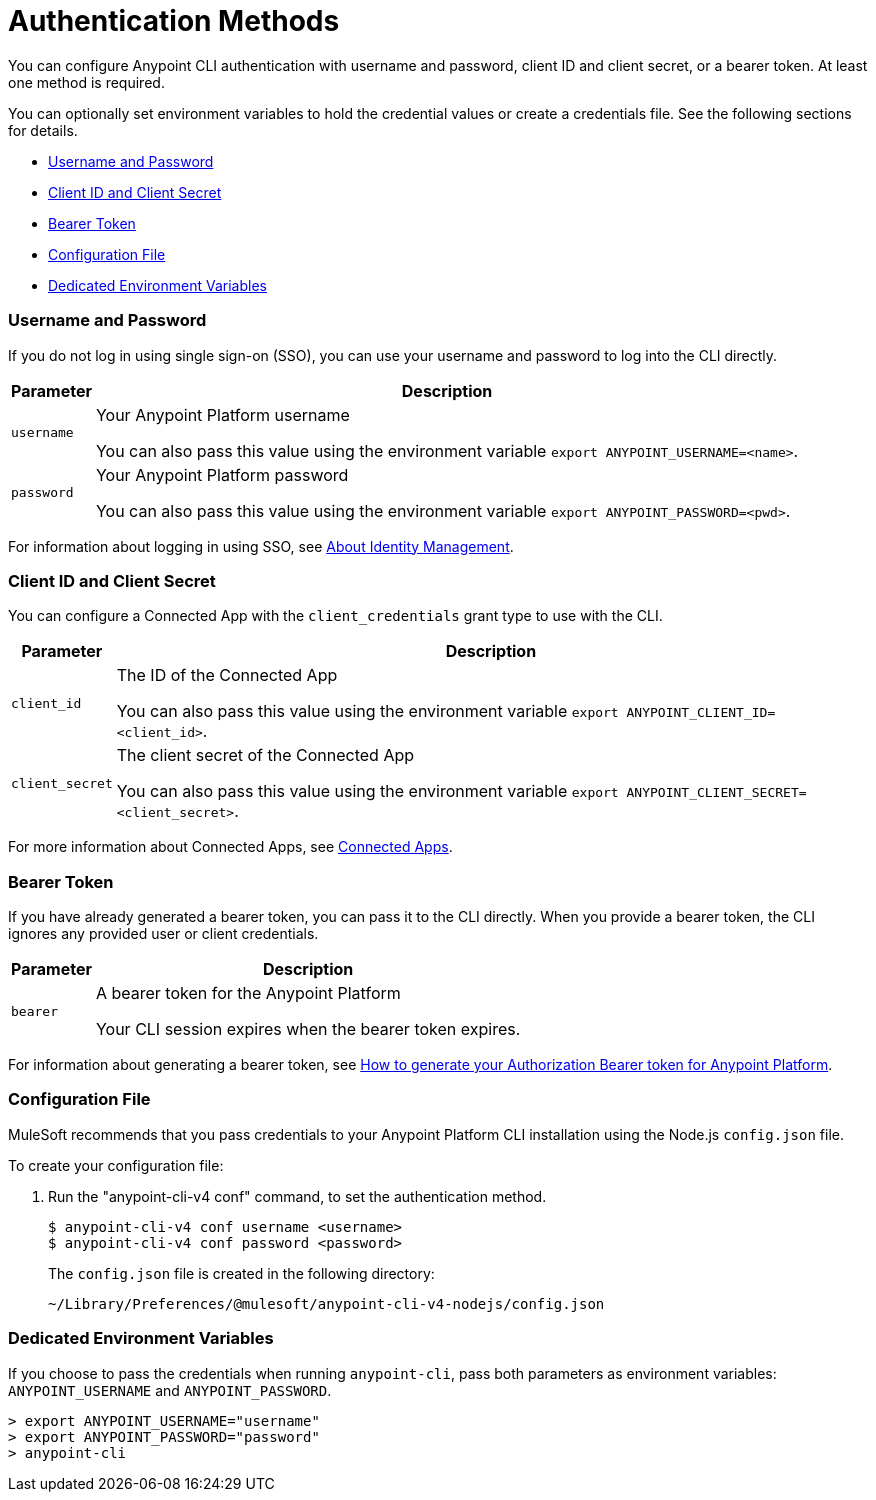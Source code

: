 = Authentication Methods

You can configure Anypoint CLI authentication with username and password, client ID and client secret, or a bearer token.
At least one method is required.

You can optionally set environment variables to hold the credential values or create a credentials file. See the following sections for details.

* <<username-pw>>
* <<client-id-secret>>
* <<bearer-token>>
* <<config-file>>
* <<env-variables>>

[[username-pw]]
=== Username and Password

If you do not log in using single sign-on (SSO), you can use your username and password to log into the CLI directly.

[%header%autowidth.spread,cols="a,a"]
|===
| Parameter | Description
| `username` | Your Anypoint Platform username

You can also pass this value using the environment variable `export ANYPOINT_USERNAME=<name>`.
| `password` | Your Anypoint Platform password

You can also pass this value using the environment variable `export ANYPOINT_PASSWORD=<pwd>`.
|===

For information about logging in using SSO, see xref:access-management::external-identity.adoc[About Identity Management].

[[client-id-secret]]
=== Client ID and Client Secret

You can configure a Connected App with the `client_credentials` grant type to use with the CLI.

[%header%autowidth.spread,cols="a,a"]
|===
| Parameter | Description
| `client_id` | The ID of the Connected App

You can also pass this value using the environment variable `export ANYPOINT_CLIENT_ID=<client_id>`.
| `client_secret` | The client secret of the Connected App

You can also pass this value using the environment variable `export ANYPOINT_CLIENT_SECRET=<client_secret>`.
|===

For more information about Connected Apps, see xref:access-management::connected-apps-overview.adoc[Connected Apps].

[[bearer-token]]
=== Bearer Token

If you have already generated a bearer token, you can pass it to the CLI directly.
When you provide a bearer token, the CLI ignores any provided user or client credentials.

[%header%autowidth.spread,cols="a,a"]
|===
| Parameter | Description
| `bearer` | A bearer token for the Anypoint Platform

Your CLI session expires when the bearer token expires.
|===

For information about generating a bearer token, see https://help.mulesoft.com/s/article/How-to-generate-your-Authorization-Bearer-token-for-Anypoint-Platform[How to generate your Authorization Bearer token for Anypoint Platform].

[[config-file]]
=== Configuration File

MuleSoft recommends that you pass credentials to your Anypoint Platform CLI installation using the Node.js `config.json` file. 

To create your configuration file:

. Run the "anypoint-cli-v4 conf" command, to set the authentication method.
+
----
$ anypoint-cli-v4 conf username <username>
$ anypoint-cli-v4 conf password <password>
----
+
The `config.json` file is created in the following directory:
+
 ~/Library/Preferences/@mulesoft/anypoint-cli-v4-nodejs/config.json

[[env-variables]]
=== Dedicated Environment Variables

If you choose to pass the credentials when running `anypoint-cli`, pass both parameters as environment variables: `ANYPOINT_USERNAME` and `ANYPOINT_PASSWORD`.

[source,text,linenums]
----
> export ANYPOINT_USERNAME="username"
> export ANYPOINT_PASSWORD="password"
> anypoint-cli
----